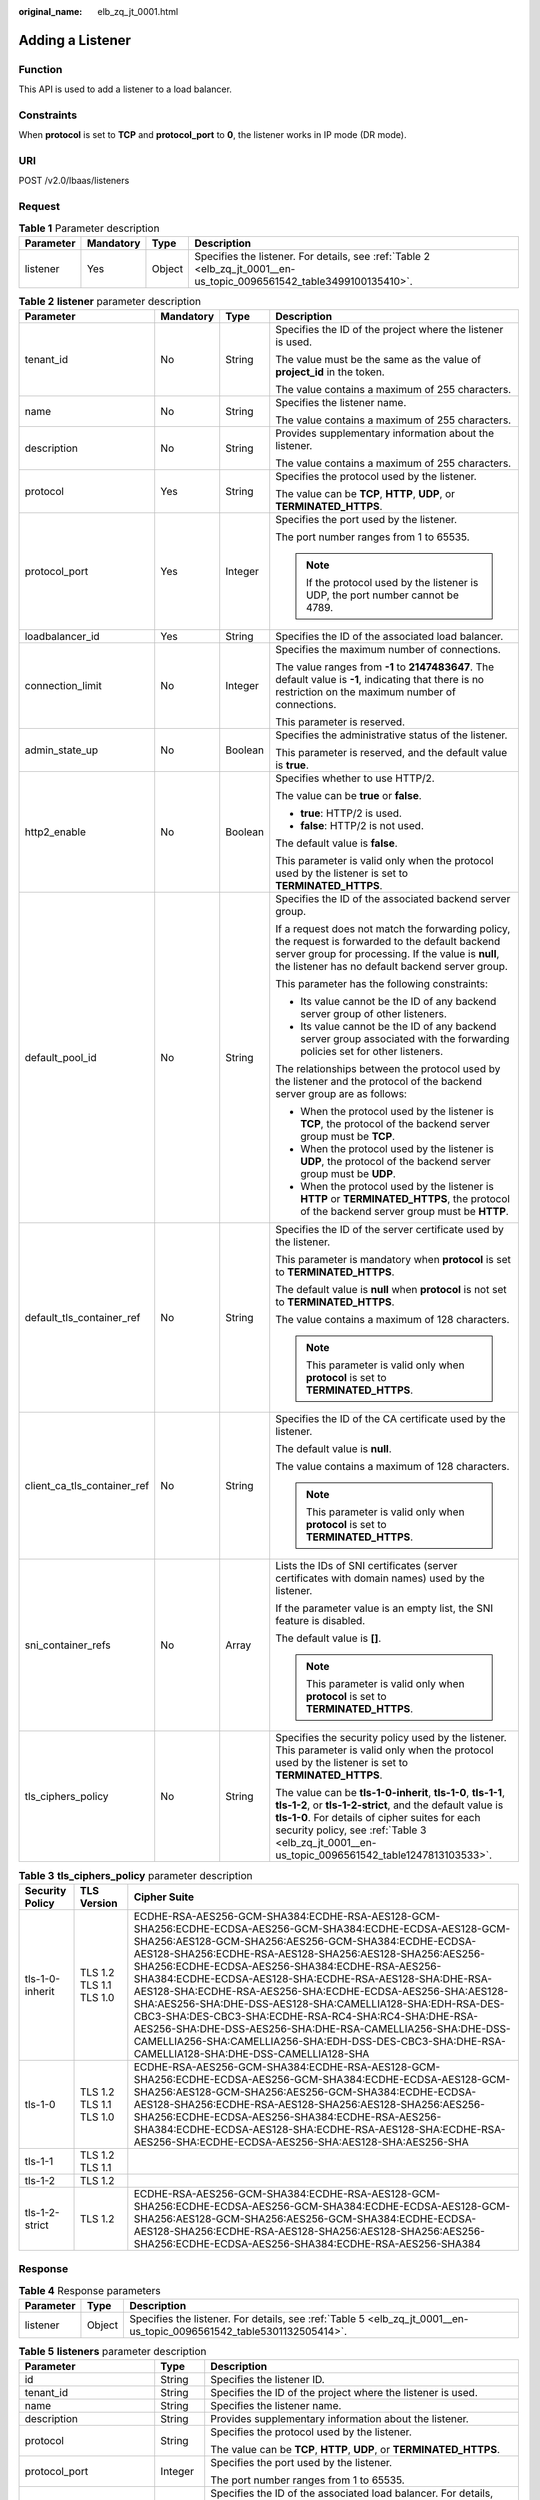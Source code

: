 :original_name: elb_zq_jt_0001.html

.. _elb_zq_jt_0001:

Adding a Listener
=================

Function
--------

This API is used to add a listener to a load balancer.

Constraints
-----------

When **protocol** is set to **TCP** and **protocol_port** to **0**, the listener works in IP mode (DR mode).

URI
---

POST /v2.0/lbaas/listeners

Request
-------

.. table:: **Table 1** Parameter description

   +-----------+-----------+--------+----------------------------------------------------------------------------------------------------------------------+
   | Parameter | Mandatory | Type   | Description                                                                                                          |
   +===========+===========+========+======================================================================================================================+
   | listener  | Yes       | Object | Specifies the listener. For details, see :ref:`Table 2 <elb_zq_jt_0001__en-us_topic_0096561542_table3499100135410>`. |
   +-----------+-----------+--------+----------------------------------------------------------------------------------------------------------------------+

.. _elb_zq_jt_0001__en-us_topic_0096561542_table3499100135410:

.. table:: **Table 2** **listener** parameter description

   +-----------------------------+-----------------+-----------------+----------------------------------------------------------------------------------------------------------------------------------------------------------------------------------------------------------------------------------------------------------------------------------+
   | Parameter                   | Mandatory       | Type            | Description                                                                                                                                                                                                                                                                      |
   +=============================+=================+=================+==================================================================================================================================================================================================================================================================================+
   | tenant_id                   | No              | String          | Specifies the ID of the project where the listener is used.                                                                                                                                                                                                                      |
   |                             |                 |                 |                                                                                                                                                                                                                                                                                  |
   |                             |                 |                 | The value must be the same as the value of **project_id** in the token.                                                                                                                                                                                                          |
   |                             |                 |                 |                                                                                                                                                                                                                                                                                  |
   |                             |                 |                 | The value contains a maximum of 255 characters.                                                                                                                                                                                                                                  |
   +-----------------------------+-----------------+-----------------+----------------------------------------------------------------------------------------------------------------------------------------------------------------------------------------------------------------------------------------------------------------------------------+
   | name                        | No              | String          | Specifies the listener name.                                                                                                                                                                                                                                                     |
   |                             |                 |                 |                                                                                                                                                                                                                                                                                  |
   |                             |                 |                 | The value contains a maximum of 255 characters.                                                                                                                                                                                                                                  |
   +-----------------------------+-----------------+-----------------+----------------------------------------------------------------------------------------------------------------------------------------------------------------------------------------------------------------------------------------------------------------------------------+
   | description                 | No              | String          | Provides supplementary information about the listener.                                                                                                                                                                                                                           |
   |                             |                 |                 |                                                                                                                                                                                                                                                                                  |
   |                             |                 |                 | The value contains a maximum of 255 characters.                                                                                                                                                                                                                                  |
   +-----------------------------+-----------------+-----------------+----------------------------------------------------------------------------------------------------------------------------------------------------------------------------------------------------------------------------------------------------------------------------------+
   | protocol                    | Yes             | String          | Specifies the protocol used by the listener.                                                                                                                                                                                                                                     |
   |                             |                 |                 |                                                                                                                                                                                                                                                                                  |
   |                             |                 |                 | The value can be **TCP**, **HTTP**, **UDP**, or **TERMINATED_HTTPS**.                                                                                                                                                                                                            |
   +-----------------------------+-----------------+-----------------+----------------------------------------------------------------------------------------------------------------------------------------------------------------------------------------------------------------------------------------------------------------------------------+
   | protocol_port               | Yes             | Integer         | Specifies the port used by the listener.                                                                                                                                                                                                                                         |
   |                             |                 |                 |                                                                                                                                                                                                                                                                                  |
   |                             |                 |                 | The port number ranges from 1 to 65535.                                                                                                                                                                                                                                          |
   |                             |                 |                 |                                                                                                                                                                                                                                                                                  |
   |                             |                 |                 | .. note::                                                                                                                                                                                                                                                                        |
   |                             |                 |                 |                                                                                                                                                                                                                                                                                  |
   |                             |                 |                 |    If the protocol used by the listener is UDP, the port number cannot be 4789.                                                                                                                                                                                                  |
   +-----------------------------+-----------------+-----------------+----------------------------------------------------------------------------------------------------------------------------------------------------------------------------------------------------------------------------------------------------------------------------------+
   | loadbalancer_id             | Yes             | String          | Specifies the ID of the associated load balancer.                                                                                                                                                                                                                                |
   +-----------------------------+-----------------+-----------------+----------------------------------------------------------------------------------------------------------------------------------------------------------------------------------------------------------------------------------------------------------------------------------+
   | connection_limit            | No              | Integer         | Specifies the maximum number of connections.                                                                                                                                                                                                                                     |
   |                             |                 |                 |                                                                                                                                                                                                                                                                                  |
   |                             |                 |                 | The value ranges from **-1** to **2147483647**. The default value is **-1**, indicating that there is no restriction on the maximum number of connections.                                                                                                                       |
   |                             |                 |                 |                                                                                                                                                                                                                                                                                  |
   |                             |                 |                 | This parameter is reserved.                                                                                                                                                                                                                                                      |
   +-----------------------------+-----------------+-----------------+----------------------------------------------------------------------------------------------------------------------------------------------------------------------------------------------------------------------------------------------------------------------------------+
   | admin_state_up              | No              | Boolean         | Specifies the administrative status of the listener.                                                                                                                                                                                                                             |
   |                             |                 |                 |                                                                                                                                                                                                                                                                                  |
   |                             |                 |                 | This parameter is reserved, and the default value is **true**.                                                                                                                                                                                                                   |
   +-----------------------------+-----------------+-----------------+----------------------------------------------------------------------------------------------------------------------------------------------------------------------------------------------------------------------------------------------------------------------------------+
   | http2_enable                | No              | Boolean         | Specifies whether to use HTTP/2.                                                                                                                                                                                                                                                 |
   |                             |                 |                 |                                                                                                                                                                                                                                                                                  |
   |                             |                 |                 | The value can be **true** or **false**.                                                                                                                                                                                                                                          |
   |                             |                 |                 |                                                                                                                                                                                                                                                                                  |
   |                             |                 |                 | -  **true**: HTTP/2 is used.                                                                                                                                                                                                                                                     |
   |                             |                 |                 | -  **false**: HTTP/2 is not used.                                                                                                                                                                                                                                                |
   |                             |                 |                 |                                                                                                                                                                                                                                                                                  |
   |                             |                 |                 | The default value is **false**.                                                                                                                                                                                                                                                  |
   |                             |                 |                 |                                                                                                                                                                                                                                                                                  |
   |                             |                 |                 | This parameter is valid only when the protocol used by the listener is set to **TERMINATED_HTTPS**.                                                                                                                                                                              |
   +-----------------------------+-----------------+-----------------+----------------------------------------------------------------------------------------------------------------------------------------------------------------------------------------------------------------------------------------------------------------------------------+
   | default_pool_id             | No              | String          | Specifies the ID of the associated backend server group.                                                                                                                                                                                                                         |
   |                             |                 |                 |                                                                                                                                                                                                                                                                                  |
   |                             |                 |                 | If a request does not match the forwarding policy, the request is forwarded to the default backend server group for processing. If the value is **null**, the listener has no default backend server group.                                                                      |
   |                             |                 |                 |                                                                                                                                                                                                                                                                                  |
   |                             |                 |                 | This parameter has the following constraints:                                                                                                                                                                                                                                    |
   |                             |                 |                 |                                                                                                                                                                                                                                                                                  |
   |                             |                 |                 | -  Its value cannot be the ID of any backend server group of other listeners.                                                                                                                                                                                                    |
   |                             |                 |                 | -  Its value cannot be the ID of any backend server group associated with the forwarding policies set for other listeners.                                                                                                                                                       |
   |                             |                 |                 |                                                                                                                                                                                                                                                                                  |
   |                             |                 |                 | The relationships between the protocol used by the listener and the protocol of the backend server group are as follows:                                                                                                                                                         |
   |                             |                 |                 |                                                                                                                                                                                                                                                                                  |
   |                             |                 |                 | -  When the protocol used by the listener is **TCP**, the protocol of the backend server group must be **TCP**.                                                                                                                                                                  |
   |                             |                 |                 | -  When the protocol used by the listener is **UDP**, the protocol of the backend server group must be **UDP**.                                                                                                                                                                  |
   |                             |                 |                 | -  When the protocol used by the listener is **HTTP** or **TERMINATED_HTTPS**, the protocol of the backend server group must be **HTTP**.                                                                                                                                        |
   +-----------------------------+-----------------+-----------------+----------------------------------------------------------------------------------------------------------------------------------------------------------------------------------------------------------------------------------------------------------------------------------+
   | default_tls_container_ref   | No              | String          | Specifies the ID of the server certificate used by the listener.                                                                                                                                                                                                                 |
   |                             |                 |                 |                                                                                                                                                                                                                                                                                  |
   |                             |                 |                 | This parameter is mandatory when **protocol** is set to **TERMINATED_HTTPS**.                                                                                                                                                                                                    |
   |                             |                 |                 |                                                                                                                                                                                                                                                                                  |
   |                             |                 |                 | The default value is **null** when **protocol** is not set to **TERMINATED_HTTPS**.                                                                                                                                                                                              |
   |                             |                 |                 |                                                                                                                                                                                                                                                                                  |
   |                             |                 |                 | The value contains a maximum of 128 characters.                                                                                                                                                                                                                                  |
   |                             |                 |                 |                                                                                                                                                                                                                                                                                  |
   |                             |                 |                 | .. note::                                                                                                                                                                                                                                                                        |
   |                             |                 |                 |                                                                                                                                                                                                                                                                                  |
   |                             |                 |                 |    This parameter is valid only when **protocol** is set to **TERMINATED_HTTPS**.                                                                                                                                                                                                |
   +-----------------------------+-----------------+-----------------+----------------------------------------------------------------------------------------------------------------------------------------------------------------------------------------------------------------------------------------------------------------------------------+
   | client_ca_tls_container_ref | No              | String          | Specifies the ID of the CA certificate used by the listener.                                                                                                                                                                                                                     |
   |                             |                 |                 |                                                                                                                                                                                                                                                                                  |
   |                             |                 |                 | The default value is **null**.                                                                                                                                                                                                                                                   |
   |                             |                 |                 |                                                                                                                                                                                                                                                                                  |
   |                             |                 |                 | The value contains a maximum of 128 characters.                                                                                                                                                                                                                                  |
   |                             |                 |                 |                                                                                                                                                                                                                                                                                  |
   |                             |                 |                 | .. note::                                                                                                                                                                                                                                                                        |
   |                             |                 |                 |                                                                                                                                                                                                                                                                                  |
   |                             |                 |                 |    This parameter is valid only when **protocol** is set to **TERMINATED_HTTPS**.                                                                                                                                                                                                |
   +-----------------------------+-----------------+-----------------+----------------------------------------------------------------------------------------------------------------------------------------------------------------------------------------------------------------------------------------------------------------------------------+
   | sni_container_refs          | No              | Array           | Lists the IDs of SNI certificates (server certificates with domain names) used by the listener.                                                                                                                                                                                  |
   |                             |                 |                 |                                                                                                                                                                                                                                                                                  |
   |                             |                 |                 | If the parameter value is an empty list, the SNI feature is disabled.                                                                                                                                                                                                            |
   |                             |                 |                 |                                                                                                                                                                                                                                                                                  |
   |                             |                 |                 | The default value is **[]**.                                                                                                                                                                                                                                                     |
   |                             |                 |                 |                                                                                                                                                                                                                                                                                  |
   |                             |                 |                 | .. note::                                                                                                                                                                                                                                                                        |
   |                             |                 |                 |                                                                                                                                                                                                                                                                                  |
   |                             |                 |                 |    This parameter is valid only when **protocol** is set to **TERMINATED_HTTPS**.                                                                                                                                                                                                |
   +-----------------------------+-----------------+-----------------+----------------------------------------------------------------------------------------------------------------------------------------------------------------------------------------------------------------------------------------------------------------------------------+
   | tls_ciphers_policy          | No              | String          | Specifies the security policy used by the listener. This parameter is valid only when the protocol used by the listener is set to **TERMINATED_HTTPS**.                                                                                                                          |
   |                             |                 |                 |                                                                                                                                                                                                                                                                                  |
   |                             |                 |                 | The value can be **tls-1-0-inherit**, **tls-1-0**, **tls-1-1**, **tls-1-2**, or **tls-1-2-strict**, and the default value is **tls-1-0**. For details of cipher suites for each security policy, see :ref:`Table 3 <elb_zq_jt_0001__en-us_topic_0096561542_table1247813103533>`. |
   +-----------------------------+-----------------+-----------------+----------------------------------------------------------------------------------------------------------------------------------------------------------------------------------------------------------------------------------------------------------------------------------+

.. _elb_zq_jt_0001__en-us_topic_0096561542_table1247813103533:

.. table:: **Table 3** **tls_ciphers_policy** parameter description

   +-----------------+-------------------------+----------------------------------------------------------------------------------------------------------------------------------------------------------------------------------------------------------------------------------------------------------------------------------------------------------------------------------------------------------------------------------------------------------------------------------------------------------------------------------------------------------------------------------------------------------------------------------------------------------------------------------------------------------------------------------------------------+
   | Security Policy | TLS Version             | Cipher Suite                                                                                                                                                                                                                                                                                                                                                                                                                                                                                                                                                                                                                                                                                       |
   +=================+=========================+====================================================================================================================================================================================================================================================================================================================================================================================================================================================================================================================================================================================================================================================================================================+
   | tls-1-0-inherit | TLS 1.2 TLS 1.1 TLS 1.0 | ECDHE-RSA-AES256-GCM-SHA384:ECDHE-RSA-AES128-GCM-SHA256:ECDHE-ECDSA-AES256-GCM-SHA384:ECDHE-ECDSA-AES128-GCM-SHA256:AES128-GCM-SHA256:AES256-GCM-SHA384:ECDHE-ECDSA-AES128-SHA256:ECDHE-RSA-AES128-SHA256:AES128-SHA256:AES256-SHA256:ECDHE-ECDSA-AES256-SHA384:ECDHE-RSA-AES256-SHA384:ECDHE-ECDSA-AES128-SHA:ECDHE-RSA-AES128-SHA:DHE-RSA-AES128-SHA:ECDHE-RSA-AES256-SHA:ECDHE-ECDSA-AES256-SHA:AES128-SHA:AES256-SHA:DHE-DSS-AES128-SHA:CAMELLIA128-SHA:EDH-RSA-DES-CBC3-SHA:DES-CBC3-SHA:ECDHE-RSA-RC4-SHA:RC4-SHA:DHE-RSA-AES256-SHA:DHE-DSS-AES256-SHA:DHE-RSA-CAMELLIA256-SHA:DHE-DSS-CAMELLIA256-SHA:CAMELLIA256-SHA:EDH-DSS-DES-CBC3-SHA:DHE-RSA-CAMELLIA128-SHA:DHE-DSS-CAMELLIA128-SHA |
   +-----------------+-------------------------+----------------------------------------------------------------------------------------------------------------------------------------------------------------------------------------------------------------------------------------------------------------------------------------------------------------------------------------------------------------------------------------------------------------------------------------------------------------------------------------------------------------------------------------------------------------------------------------------------------------------------------------------------------------------------------------------------+
   | tls-1-0         | TLS 1.2 TLS 1.1 TLS 1.0 | ECDHE-RSA-AES256-GCM-SHA384:ECDHE-RSA-AES128-GCM-SHA256:ECDHE-ECDSA-AES256-GCM-SHA384:ECDHE-ECDSA-AES128-GCM-SHA256:AES128-GCM-SHA256:AES256-GCM-SHA384:ECDHE-ECDSA-AES128-SHA256:ECDHE-RSA-AES128-SHA256:AES128-SHA256:AES256-SHA256:ECDHE-ECDSA-AES256-SHA384:ECDHE-RSA-AES256-SHA384:ECDHE-ECDSA-AES128-SHA:ECDHE-RSA-AES128-SHA:ECDHE-RSA-AES256-SHA:ECDHE-ECDSA-AES256-SHA:AES128-SHA:AES256-SHA                                                                                                                                                                                                                                                                                              |
   +-----------------+-------------------------+----------------------------------------------------------------------------------------------------------------------------------------------------------------------------------------------------------------------------------------------------------------------------------------------------------------------------------------------------------------------------------------------------------------------------------------------------------------------------------------------------------------------------------------------------------------------------------------------------------------------------------------------------------------------------------------------------+
   | tls-1-1         | TLS 1.2 TLS 1.1         |                                                                                                                                                                                                                                                                                                                                                                                                                                                                                                                                                                                                                                                                                                    |
   +-----------------+-------------------------+----------------------------------------------------------------------------------------------------------------------------------------------------------------------------------------------------------------------------------------------------------------------------------------------------------------------------------------------------------------------------------------------------------------------------------------------------------------------------------------------------------------------------------------------------------------------------------------------------------------------------------------------------------------------------------------------------+
   | tls-1-2         | TLS 1.2                 |                                                                                                                                                                                                                                                                                                                                                                                                                                                                                                                                                                                                                                                                                                    |
   +-----------------+-------------------------+----------------------------------------------------------------------------------------------------------------------------------------------------------------------------------------------------------------------------------------------------------------------------------------------------------------------------------------------------------------------------------------------------------------------------------------------------------------------------------------------------------------------------------------------------------------------------------------------------------------------------------------------------------------------------------------------------+
   | tls-1-2-strict  | TLS 1.2                 | ECDHE-RSA-AES256-GCM-SHA384:ECDHE-RSA-AES128-GCM-SHA256:ECDHE-ECDSA-AES256-GCM-SHA384:ECDHE-ECDSA-AES128-GCM-SHA256:AES128-GCM-SHA256:AES256-GCM-SHA384:ECDHE-ECDSA-AES128-SHA256:ECDHE-RSA-AES128-SHA256:AES128-SHA256:AES256-SHA256:ECDHE-ECDSA-AES256-SHA384:ECDHE-RSA-AES256-SHA384                                                                                                                                                                                                                                                                                                                                                                                                            |
   +-----------------+-------------------------+----------------------------------------------------------------------------------------------------------------------------------------------------------------------------------------------------------------------------------------------------------------------------------------------------------------------------------------------------------------------------------------------------------------------------------------------------------------------------------------------------------------------------------------------------------------------------------------------------------------------------------------------------------------------------------------------------+

Response
--------

.. table:: **Table 4** Response parameters

   +-----------+--------+----------------------------------------------------------------------------------------------------------------------+
   | Parameter | Type   | Description                                                                                                          |
   +===========+========+======================================================================================================================+
   | listener  | Object | Specifies the listener. For details, see :ref:`Table 5 <elb_zq_jt_0001__en-us_topic_0096561542_table5301132505414>`. |
   +-----------+--------+----------------------------------------------------------------------------------------------------------------------+

.. _elb_zq_jt_0001__en-us_topic_0096561542_table5301132505414:

.. table:: **Table 5** **listeners** parameter description

   +-----------------------------+-----------------------+----------------------------------------------------------------------------------------------------------------------------------------------------------------------------------------------------------------------------------------------------------------------------------+
   | Parameter                   | Type                  | Description                                                                                                                                                                                                                                                                      |
   +=============================+=======================+==================================================================================================================================================================================================================================================================================+
   | id                          | String                | Specifies the listener ID.                                                                                                                                                                                                                                                       |
   +-----------------------------+-----------------------+----------------------------------------------------------------------------------------------------------------------------------------------------------------------------------------------------------------------------------------------------------------------------------+
   | tenant_id                   | String                | Specifies the ID of the project where the listener is used.                                                                                                                                                                                                                      |
   +-----------------------------+-----------------------+----------------------------------------------------------------------------------------------------------------------------------------------------------------------------------------------------------------------------------------------------------------------------------+
   | name                        | String                | Specifies the listener name.                                                                                                                                                                                                                                                     |
   +-----------------------------+-----------------------+----------------------------------------------------------------------------------------------------------------------------------------------------------------------------------------------------------------------------------------------------------------------------------+
   | description                 | String                | Provides supplementary information about the listener.                                                                                                                                                                                                                           |
   +-----------------------------+-----------------------+----------------------------------------------------------------------------------------------------------------------------------------------------------------------------------------------------------------------------------------------------------------------------------+
   | protocol                    | String                | Specifies the protocol used by the listener.                                                                                                                                                                                                                                     |
   |                             |                       |                                                                                                                                                                                                                                                                                  |
   |                             |                       | The value can be **TCP**, **HTTP**, **UDP**, or **TERMINATED_HTTPS**.                                                                                                                                                                                                            |
   +-----------------------------+-----------------------+----------------------------------------------------------------------------------------------------------------------------------------------------------------------------------------------------------------------------------------------------------------------------------+
   | protocol_port               | Integer               | Specifies the port used by the listener.                                                                                                                                                                                                                                         |
   |                             |                       |                                                                                                                                                                                                                                                                                  |
   |                             |                       | The port number ranges from 1 to 65535.                                                                                                                                                                                                                                          |
   +-----------------------------+-----------------------+----------------------------------------------------------------------------------------------------------------------------------------------------------------------------------------------------------------------------------------------------------------------------------+
   | loadbalancers               | Array                 | Specifies the ID of the associated load balancer. For details, see :ref:`Table 6 <elb_zq_jt_0001__en-us_topic_0096561542_table17641175071912>`.                                                                                                                                  |
   +-----------------------------+-----------------------+----------------------------------------------------------------------------------------------------------------------------------------------------------------------------------------------------------------------------------------------------------------------------------+
   | connection_limit            | Integer               | Specifies the maximum number of connections.                                                                                                                                                                                                                                     |
   |                             |                       |                                                                                                                                                                                                                                                                                  |
   |                             |                       | The value ranges from **-1** to **2147483647**. The default value is **-1**, indicating that there is no restriction on the maximum number of connections.                                                                                                                       |
   |                             |                       |                                                                                                                                                                                                                                                                                  |
   |                             |                       | This parameter is reserved.                                                                                                                                                                                                                                                      |
   +-----------------------------+-----------------------+----------------------------------------------------------------------------------------------------------------------------------------------------------------------------------------------------------------------------------------------------------------------------------+
   | admin_state_up              | Boolean               | Specifies the administrative status of the listener.                                                                                                                                                                                                                             |
   |                             |                       |                                                                                                                                                                                                                                                                                  |
   |                             |                       | This parameter is reserved. The value can be **true** or **false**.                                                                                                                                                                                                              |
   |                             |                       |                                                                                                                                                                                                                                                                                  |
   |                             |                       | -  **true**: The load balancer is enabled.                                                                                                                                                                                                                                       |
   |                             |                       | -  **false**: The load balancer is disabled.                                                                                                                                                                                                                                     |
   +-----------------------------+-----------------------+----------------------------------------------------------------------------------------------------------------------------------------------------------------------------------------------------------------------------------------------------------------------------------+
   | http2_enable                | Boolean               | Specifies whether to use HTTP/2.                                                                                                                                                                                                                                                 |
   |                             |                       |                                                                                                                                                                                                                                                                                  |
   |                             |                       | The value can be **true** or **false**.                                                                                                                                                                                                                                          |
   |                             |                       |                                                                                                                                                                                                                                                                                  |
   |                             |                       | -  **true**: HTTP/2 is used.                                                                                                                                                                                                                                                     |
   |                             |                       | -  **false**: HTTP/2 is not used.                                                                                                                                                                                                                                                |
   |                             |                       |                                                                                                                                                                                                                                                                                  |
   |                             |                       | This parameter is valid only when the protocol used by the listener is set to **TERMINATED_HTTPS**.                                                                                                                                                                              |
   +-----------------------------+-----------------------+----------------------------------------------------------------------------------------------------------------------------------------------------------------------------------------------------------------------------------------------------------------------------------+
   | default_pool_id             | String                | Specifies the ID of the associated backend server group.                                                                                                                                                                                                                         |
   |                             |                       |                                                                                                                                                                                                                                                                                  |
   |                             |                       | If a request does not match the forwarding policy, the request is forwarded to the default backend server group for processing. If the value is **null**, the listener has no default backend server group.                                                                      |
   +-----------------------------+-----------------------+----------------------------------------------------------------------------------------------------------------------------------------------------------------------------------------------------------------------------------------------------------------------------------+
   | default_tls_container_ref   | String                | Specifies the ID of the server certificate used by the listener. For details, see :ref:`Certificate <elb_zq_zs_0000>`.                                                                                                                                                           |
   |                             |                       |                                                                                                                                                                                                                                                                                  |
   |                             |                       | This parameter is mandatory when **protocol** is set to **TERMINATED_HTTPS**.                                                                                                                                                                                                    |
   +-----------------------------+-----------------------+----------------------------------------------------------------------------------------------------------------------------------------------------------------------------------------------------------------------------------------------------------------------------------+
   | client_ca_tls_container_ref | String                | Specifies the ID of the CA certificate used by the listener. For details, see :ref:`Certificate <elb_zq_zs_0000>`.                                                                                                                                                               |
   +-----------------------------+-----------------------+----------------------------------------------------------------------------------------------------------------------------------------------------------------------------------------------------------------------------------------------------------------------------------+
   | sni_container_refs          | Array                 | Lists the IDs of SNI certificates (server certificates with domain names) used by the listener.                                                                                                                                                                                  |
   |                             |                       |                                                                                                                                                                                                                                                                                  |
   |                             |                       | If the parameter value is an empty list, the SNI feature is disabled.                                                                                                                                                                                                            |
   +-----------------------------+-----------------------+----------------------------------------------------------------------------------------------------------------------------------------------------------------------------------------------------------------------------------------------------------------------------------+
   | tags                        | Array                 | Tags the listener.                                                                                                                                                                                                                                                               |
   +-----------------------------+-----------------------+----------------------------------------------------------------------------------------------------------------------------------------------------------------------------------------------------------------------------------------------------------------------------------+
   | created_at                  | String                | Specifies the time when the listener was created. The UTC time is in *YYYY-MM-DDTHH:MM:SS* format.                                                                                                                                                                               |
   +-----------------------------+-----------------------+----------------------------------------------------------------------------------------------------------------------------------------------------------------------------------------------------------------------------------------------------------------------------------+
   | updated_at                  | String                | Specifies the time when the listener was updated. The UTC time is in *YYYY-MM-DDTHH:MM:SS* format.                                                                                                                                                                               |
   +-----------------------------+-----------------------+----------------------------------------------------------------------------------------------------------------------------------------------------------------------------------------------------------------------------------------------------------------------------------+
   | tls_ciphers_policy          | String                | Specifies the security policy used by the listener. This parameter is valid only when the protocol used by the listener is set to **TERMINATED_HTTPS**.                                                                                                                          |
   |                             |                       |                                                                                                                                                                                                                                                                                  |
   |                             |                       | The value can be **tls-1-0-inherit**, **tls-1-0**, **tls-1-1**, **tls-1-2**, or **tls-1-2-strict**, and the default value is **tls-1-0**. For details of cipher suites for each security policy, see :ref:`Table 3 <elb_zq_jt_0001__en-us_topic_0096561542_table1247813103533>`. |
   +-----------------------------+-----------------------+----------------------------------------------------------------------------------------------------------------------------------------------------------------------------------------------------------------------------------------------------------------------------------+

.. _elb_zq_jt_0001__en-us_topic_0096561542_table17641175071912:

.. table:: **Table 6** **loadbalancers** parameter description

   ========= ====== =================================================
   Parameter Type   Description
   ========= ====== =================================================
   id        String Specifies the ID of the associated load balancer.
   ========= ====== =================================================

Example Request
---------------

-  Example request 1: Adding a TCP listener

   .. code-block:: text

      POST https://{Endpoint}/v2.0/lbaas/listeners

      {
          "listener": {
              "protocol_port": 80,
              "protocol": "TCP",
              "loadbalancer_id": "0416b6f1-877f-4a51-987e-978b3f084253",
              "name": "listener-test",
              "admin_state_up": true
          }
      }

-  Example request 2: Adding an HTTPS listener

   .. code-block:: text

      POST https://{Endpoint}/v2.0/lbaas/listeners

      {
          "listener": {
              "protocol_port": 25,
              "protocol": "TERMINATED_HTTPS",
              "default_tls_container_ref": "02dcd56799e045bf8b131533cc911dd6",
              "loadbalancer_id": "0416b6f1-877f-4a51-987e-978b3f084253",
              "name": "listener-test",
              "admin_state_up": true

          }
      }

-  Example request 3: Adding a listener with the SNI feature enabled

   .. code-block:: text

      POST https://{Endpoint}/v2.0/lbaas/listeners

      {
          "listener": {
              "protocol_port": 27,
              "protocol": "TERMINATED_HTTPS",
              "loadbalancer_id": "6bb85e33-4953-457a-85a9-336d76125b7b",
              "name": "listener-test",
              "admin_state_up": true,
              "default_tls_container_ref":"02dcd56799e045bf8b131533cc911dd6",
              "sni_container_refs": ["e15d1b5000474adca383c3cd9ddc06d4",
                                "5882325fd6dd4b95a88d33238d293a0f"]
          }
      }

Example Response
----------------

-  Example response 1

   .. code-block::

      {
          "listener": {
              "protocol_port": 80,
              "protocol": "TCP",
              "description": "",
              "client_ca_tls_container_ref": null,
              "default_tls_container_ref": null,
              "admin_state_up": true,
              "http2_enable": false,
              "loadbalancers": [
                  {
                      "id": "0416b6f1-877f-4a51-987e-978b3f084253"
                  }
              ],
              "tenant_id": "145483a5107745e9b3d80f956713e6a3",
              "sni_container_refs": [],
              "connection_limit": -1,
              "default_pool_id": null,
              "tags": [],
              "id": "b7f32b52-6f17-4b16-9ec8-063d71b653ce",
              "name": "listener-test",
              "tls_ciphers_policy": null,
              "created_at": "2018-07-25T01:54:13",
              "updated_at": "2018-07-25T01:54:14"
          }
      }

-  Example response 2

   .. code-block::

      {
          "listener": {
              "protocol_port": 25,
              "protocol": "TERMINATED_HTTPS",
              "description": "",
              "default_tls_container_ref": "02dcd56799e045bf8b131533cc911dd6",
              "sni_container_refs": [],
              "loadbalancers": [
                  {
                      "id": "0416b6f1-877f-4a51-987e-978b3f084253"
                  }
              ],
              "tenant_id": "601240b9c5c94059b63d484c92cfe308",

              "created_at": "2019-01-21T12:38:31",
              "client_ca_tls_container_ref": null,
              "connection_limit": -1,
              "updated_at": "2019-01-21T12:38:31",
              "http2_enable": false,
              "admin_state_up": true,
              "default_pool_id": null,
              "tls_ciphers_policy": "tls-1-0",
              "id": "b56634cd-5ba8-460e-b5a2-6de5ba8eaf60",
              "tags": [],
              "name": "listener-test"

          }
      }

-  Example response 3

   .. code-block::

      {
          "listener": {
              "protocol_port": 27,
              "protocol": "TERMINATED_HTTPS",
              "description": "",
              "default_tls_container_ref": "02dcd56799e045bf8b131533cc911dd6",
              "sni_container_refs": [
                  "5882325fd6dd4b95a88d33238d293a0f",
                  "e15d1b5000474adca383c3cd9ddc06d4"
              ],
              "loadbalancers": [
                  {
                      "id": "6bb85e33-4953-457a-85a9-336d76125b7b"
                  }
              ],
              "tenant_id": "601240b9c5c94059b63d484c92cfe308",
              "project_id": "601240b9c5c94059b63d484c92cfe308",
              "created_at": "2019-01-21T12:43:55",
              "client_ca_tls_container_ref": null,
              "connection_limit": -1,
              "updated_at": "2019-01-21T12:43:55",
              "http2_enable": false,
              "admin_state_up": true,
              "default_pool_id": null,
              "": "tls-1-0",
              "id": "b2cfda5b-52fe-4320-8845-34e8d4dac2c7",
              "tags": [],
              "name": "listener-test"
          }
      }

Status Code
-----------

For details, see :ref:`HTTP Status Codes of Shared Load Balancers <elb_gc_0002>`.
